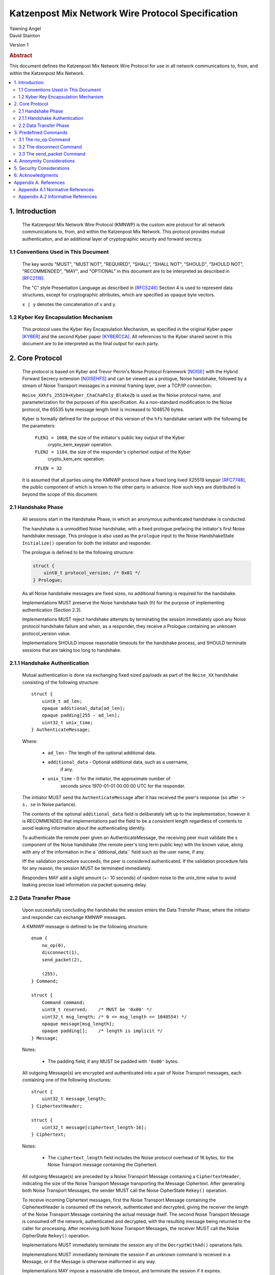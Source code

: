 Katzenpost Mix Network Wire Protocol Specification
*************************************************

| Yawning Angel
| David Stainton

Version 1

.. rubric:: Abstract

This document defines the Katzenpost Mix Network Wire Protocol for
use in all network communications to, from, and within the Katzenpost
Mix Network.

.. contents:: :local:

1. Introduction
===============

   The Katzenpost Mix Network Wire Protocol (KMNWP) is the custom wire
   protocol for all network communications to, from, and within the
   Katzenpost Mix Network. This protocol provides mutual authentication,
   and an additional layer of cryptographic security and forward
   secrecy.

1.1 Conventions Used in This Document
-------------------------------------

   The key words "MUST", "MUST NOT", "REQUIRED", "SHALL", "SHALL NOT",
   "SHOULD", "SHOULD NOT", "RECOMMENDED", "MAY", and "OPTIONAL" in this
   document are to be interpreted as described in [RFC2119]_.

   The "C" style Presentation Language as described in [RFC5246]_
   Section 4 is used to represent data structures, except for
   cryptographic attributes, which are specified as opaque byte
   vectors.

   ``x | y`` denotes the concatenation of x and y.

1.2 Kyber Key Encapsulation Mechanism
----------------------------------------------

   This protocol uses the Kyber Key Encapsulation Mechanism, as
   specified in the original Kyber paper [KYBER]_ and the second Kyber
   paper [KYBERCCA]_. All references to the Kyber shared secret in
   this document are to be interpreted as the final output for each
   party.

2. Core Protocol
================

   The protocol is based on Kyber and Trevor Perrin's Noise
   Protocol Framework [NOISE]_ with the Hybrid Forward Secrecy extension
   [NOISEHFS]_ and can be viewed as a prologue, Noise handshake, followed
   by a stream of Noise Transport messages in a minimal framing layer,
   over a TCP/IP connection.

   ``Noise_XXhfs_25519+Kyber_ChaChaPoly_Blake2b`` is used as the
   Noise protocol name, and parameterization for the purposes of this
   specification.  As a non-standard modification to the Noise protocol,
   the 65535 byte message length limit is increased to 1048576 bytes.

   Kyber is formally defined for the purpose of this version of the
   ``hfs`` handshake variant with the following be the parameters:

     ``FLEN1 = 1088``, the size of the initiator's public key output of the Kyber
             crypto_kem_keypair operation.

     ``FLEN2 = 1184``, the size of the responder's ciphertext output of the Kyber
             crypto_kem_enc operation.

     ``FFLEN = 32``

   It is assumed that all parties using the KMNWP protocol have a fixed
   long lived X25519 keypair [RFC7748]_, the public component of which
   is known to the other party in advance. How such keys are distributed
   is beyond the scope of this document.

2.1 Handshake Phase
-------------------

   All sessions start in the Handshake Phase, in which an anonymous
   authenticated handshake is conducted.

   The handshake is a unmodified Noise handshake, with a fixed
   prologue prefacing the initiator's first Noise handshake message.
   This prologue is also used as the ``prologue`` input to the Noise
   HandshakeState ``Initialize()`` operation for both the initiator and
   responder.

   The prologue is defined to be the following structure:

   .. code::

       struct {
           uint8_t protocol_version; /* 0x01 */
       } Prologue;

   As all Noise handshake messages are fixed sizes, no additional
   framing is required for the handshake.

   Implementations MUST preserve the Noise handshake hash (`h`) for the
   purpose of implementing authentication (Section 2.3).

   Implementations MUST reject handshake attempts by terminating the
   session immediately upon any Noise protocol handshake failure
   and when, as a responder, they receive a Prologue containing
   an unknown protocol_version value.

   Implementations SHOULD impose reasonable timeouts for the handshake
   process, and SHOULD terminate sessions that are taking too long to
   handshake.

2.1.1 Handshake Authentication
------------------------------

   Mutual authentication is done via exchanging fixed sized payloads
   as part of the ``Noise_XX`` handshake consisting of the following
   structure::

      struct {
          uint8_t ad_len;
          opaque additional_data[ad_len];
          opaque padding[255 - ad_len];
          uint32_t unix_time;
      } AuthenticateMessage;

   Where:

    * ``ad_len``     - The length of the optional additional data.

    * ``additional_data`` - Optional additional data, such as a username,
                        if any.

    * ``unix_time``  - 0 for the initiator, the approximate number of
                   seconds since 1970-01-01 00:00:00 UTC for the
                   responder.

   The initiator MUST send the ``AuthenticateMessage`` after it has
   received the peer's response (so after ``-> s, se`` in Noise parlance).

   The contents of the optional ``additional_data`` field is deliberately
   left up to the implementation, however it is RECOMMENDED that
   implementations pad the field to be a consistent length regardless
   of contents to avoid leaking information about the authenticating
   identity.

   To authenticate the remote peer given an AuthenticateMessage,
   the receiving peer must validate the ``s`` component of the Noise
   handshake (the remote peer's long term public key) with the known
   value, along with any of the information in the a``dditional_data``
   field such as the user name, if any.

   Iff the validation procedure succeeds, the peer is considered
   authenticated. If the validation procedure fails for any reason,
   the session MUST be terminated immediately.

   Responders MAY add a slight amount (+- 10 seconds) of random
   noise to the unix_time value to avoid leaking precise load
   information via packet queueing delay.

2.2 Data Transfer Phase
-----------------------

   Upon successfully concluding the handshake the session enters the
   Data Transfer Phase, where the initiator and responder can exchange
   KMNWP messages.

   A KMNWP message is defined to be the following structure::

      enum {
          no_op(0),
          disconnect(1),
          send_packet(2),

          (255),
      } Command;

      struct {
          Command command;
          uint8_t reserved;    /* MUST be '0x00' */
          uint32_t msg_length; /* 0 <= msg_length <= 1048554) */
          opaque message[msg_length];
          opaque padding[];    /* length is implicit */
      } Message;

   Notes:

       * The padding field, if any MUST be padded with ``'0x00'`` bytes.

   All outgoing Message(s) are encrypted and authenticated into a pair
   of Noise Transport messages, each containing one of the following
   structures::

      struct {
          uint32_t message_length;
      } CiphertextHeader;

      struct {
          uint32_t message[ciphertext_length-16];
      } Ciphertext;

   Notes:

       * The ``ciphertext_length`` field includes the Noise protocol
         overhead of 16 bytes, for the Noise Transport message
         containing the Ciphertext.

   All outgoing Message(s) are preceded by a Noise Transport Message
   containing a ``CiphertextHeader``, indicating the size of the Noise
   Transport Message transporting the Message Ciphertext.  After
   generating both Noise Transport Messages, the sender MUST call the
   Noise CipherState ``Rekey()`` operation.

   To receive incoming Ciphertext messages, first the Noise Transport
   Message containing the CiphertextHeader is consumed off the network,
   authenticated and decrypted, giving the receiver the length of the
   Noise Transport Message containing the actual message itself.  The
   second Noise Transport Message is consumed off the network,
   authenticated and decrypted, with the resulting message being
   returned to the caller for processing.  After receiving both Noise
   Transport Messages, the receiver MUST call the Noise CipherState
   ``Rekey()`` operation.

   Implementations MUST immediately terminate the session any of the
   ``DecryptWithAd()`` operations fails.

   Implementations MUST immediately terminate the session if
   an unknown command is received in a Message, or if the Message
   is otherwise malformed in any way.

   Implementations MAY impose a reasonable idle timeout, and
   terminate the session if it expires.

3. Predefined Commands
======================

3.1 The no_op Command
---------------------

   The ``no_op`` command is a command that explicitly is a No Operation,
   to be used to implement functionality such as keep-alives and or
   application layer padding.

   Implementations MUST NOT send any message payload accompanying
   this command, and all received command data MUST be discarded
   without interpretation.

3.2 The disconnect Command
--------------------------

   The ``disconnect`` command is a command that is used to signal explicit
   session termination. Upon receiving a disconnect command,
   implementations MUST interpret the command as a signal from the peer
   that no additional commands will be sent, and destroy the
   cryptographic material in the receive CipherState.

   While most implementations will likely wish to terminate the session
   upon receiving this command, any additional behavior is explicitly
   left up to the implementation and application.

   Implementations MUST NOT send any message payload accompanying
   this command, and MUST not send any further traffic after sending
   a disconnect command.

3.3 The send_packet Command
---------------------------

   The ``send_packet`` command is the command that is used by the initiator
   to transmit a Sphinx Packet over the network. The command's message
   is the Sphinx Packet destined for the responder.

   Initiators MUST terminate the session immediately upon reception of
   a ``send_packet`` command.

4. Anonymity Considerations
===========================

   Adversaries being able to determine that two parties are
   communicating via KMNWP is beyond the threat model of this protocol.
   At a minimum, it is trivial to determine that a KMNWP handshake is
   being performed, due to the length of each handshake message, and
   the fixed positions of the various public keys.

5. Security Considerations
==========================

   It is imperative that implementations use ephemeral keys for every
   handshake as the security properties of the Kyber KEM are totally
   lost if keys are ever reused.

   Kyber was chosen as the KEM algorithm due to it's conservative
   parameterization, simplicty of implementation, and high performance
   in software. It is hoped that the addition of a quantum resistant
   algorithm will provide forward secrecy even in the event that large
   scale quantum computers are applied to historical intercepts.

6. Acknowledgments
==================

   I would like to thank Trevor Perrin for providing feedback during
   the design of this protocol, and answering questions regarding
   Noise.

Appendix A. References
======================

Appendix A.1 Normative References
---------------------------------

.. [RFC2119]  Bradner, S., "Key words for use in RFCs to Indicate
              Requirement Levels", BCP 14, RFC 2119,
              DOI 10.17487/RFC2119, March 1997,
              <https://www.rfc-editor.org/info/rfc2119>.

.. [RFC5246]  Dierks, T. and E. Rescorla, "The Transport Layer Security
              (TLS) Protocol Version 1.2", RFC 5246,
              DOI 10.17487/RFC5246, August 2008,
              <https://www.rfc-editor.org/info/rfc5246>.

.. [KYBER]  Avanzi, E., Bos, J., Ducas, L., Kiltz, E., Lepoint, T.,
            Lyubashevsky, V., Schanck, J., Schwabe, P., Seiler, G., Stehlé, D., 
            "CRYSTALS-Kyber: Algorithm Specifications And Supporting Documentation",
            Submission to the NIST post-quantum project. 2017,
            <https://pq-crystals.org/kyber/data/kyber-specification.pdf>.

.. [KYBERCCA] Bos, J., Ducas†, L., Kiltz, E., Lepoint, T., Lyubashevsky, V.,
              Schanckk, J., Schwabe, P., Seiler, G., Stehlé, D.,
              "CRYSTALS – Kyber: a CCA-secure module-lattice-based KEM",
              IEEE European Symposium on Security and Privacy, EuroS&P, 2018,
              <https://pq-crystals.org/kyber/data/kyber-20180716.pdf>.

.. [RFC7748]  Langley, A., Hamburg, M., and S. Turner, "Elliptic Curves
              for Security", RFC 7748,
              DOI 10.17487/RFC7748, January 2016,
              <http://www.rfc-editor.org/info/rfc7748>.

.. [NOISE]    Perrin, T., "The Noise Protocol Framework", May 2017,
              <https://noiseprotocol.org/noise.pdf>.

.. [NOISEHFS] Weatherley, R., "Noise Extension: Hybrid Forward Secrecy",
              1draft-5, June 2017,
              <https://github.com/noiseprotocol/noise_spec/blob/41d478d3dd97d77a6695f4d6cf6283e2830e9ca6/extensions/ext_hybrid_forward_secrecy.md>.

.. [NOISEHFSKYBER] Weatherley, R., "Noise Extension: Hybrid Forward Secrecy with Kyber",
              1draft, July 2017,
              <https://raw.githubusercontent.com/rweather/noise_spec/kyber/extensions/ext_kyber.md>.

Appendix A.2 Informative References
-----------------------------------
